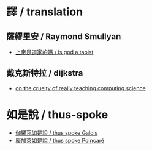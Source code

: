 #+AUTHOR: 謝宇恆 / XIE Yuheng
#+EMAIL:  xyheme@gmail.com

* 譯 / translation
** 薩繆里安 / Raymond Smullyan
   * [[../translation/smullyan/is-god-a-taoist/overview.html][上帝是道家的嗎 / is god a taoist]]
** 戴克斯特拉 / dijkstra
   * [[../translation/dijkstra/on-the-cruelty-of-really-teaching-computing-science/overview.html][on the cruelty of really teaching computing science]]
* 如是說 / thus-spoke
  * [[../thus-spoke/thus-spoke-galois/overview.html][伽羅瓦如是說 / thus spoke Galois]]
  * [[../thus-spoke/thus-spoke-p/overview.html][龐加萊如是說 / thus spoke Poincaré]]
